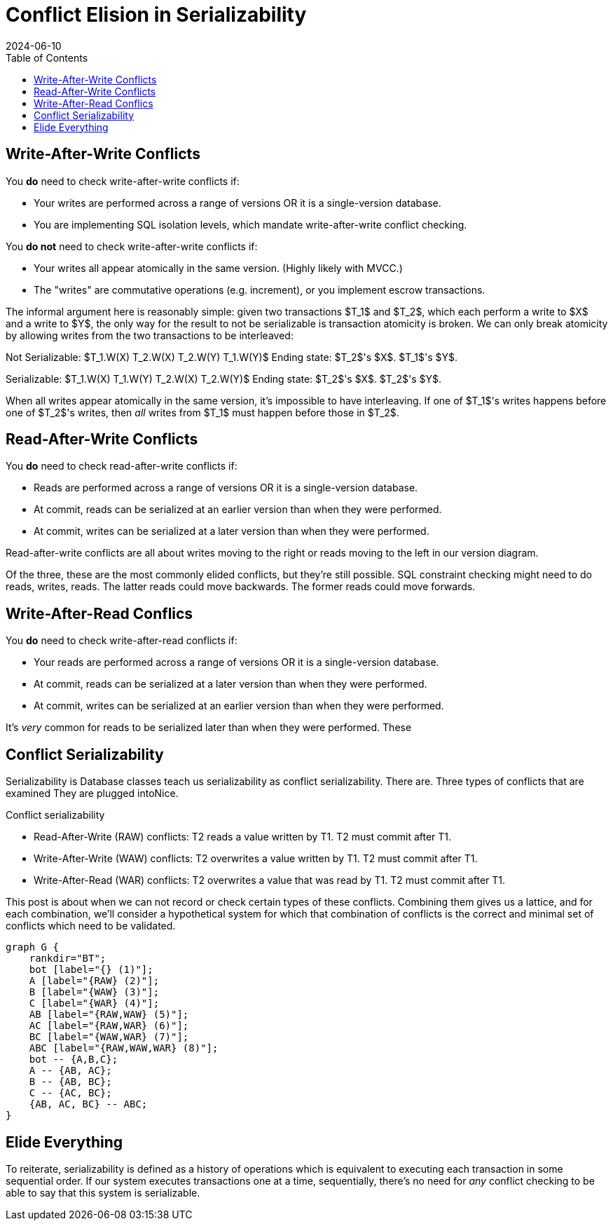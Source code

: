 = Conflict Elision in Serializability
:revdate: 2024-06-10
:draft: true
:stem: latexmath
:page-features: stem, stem-inline
:toc: right
:nospace:

== Write-After-Write Conflicts

You *do* need to check write-after-write conflicts if:

- Your writes are performed across a range of versions OR it is a single-version database.
- You are implementing SQL isolation levels, which mandate write-after-write conflict checking.

You *do not* need to check write-after-write conflicts if:

- Your writes all appear atomically in the same version.  (Highly likely with MVCC.)
- The "writes" are commutative operations (e.g. increment), or you implement escrow transactions.

The informal argument here is reasonably simple: given two transactions $T_1$ and $T_2$, which each perform a write to $X$ and a write to $Y$, the only way for the result to not be serializable is transaction atomicity is broken.  We can only break atomicity by allowing writes from the two transactions to be interleaved:

Not Serializable: $T_1.W(X) T_2.W(X) T_2.W(Y) T_1.W(Y)$
Ending state: $T_2$'s $X$.  $T_1$'s $Y$.

Serializable: $T_1.W(X) T_1.W(Y) T_2.W(X) T_2.W(Y)$
Ending state: $T_2$'s $X$.  $T_2$'s $Y$.

When all writes appear atomically in the same version, it's impossible to have interleaving.  If one of $T_1$'s writes happens before one of $T_2$'s writes, then _all_ writes from $T_1$ must happen before those in $T_2$.

== Read-After-Write Conflicts

You *do* need to check read-after-write conflicts if:

- Reads are performed across a range of versions OR it is a single-version database.
- At commit, reads can be serialized at an earlier version than when they were performed.
- At commit, writes can be serialized at a later version than when they were performed.

Read-after-write conflicts are all about writes moving to the right or reads moving to the left in our version diagram.

Of the three, these are the most commonly elided conflicts, but they're still possible.  SQL constraint checking might need to do reads, writes, reads.  The latter reads could move backwards.  The former reads could move forwards.

== Write-After-Read Conflics

You *do* need to check write-after-read conflicts if:

- Your reads are performed across a range of versions OR it is a single-version database.
- At commit, reads can be serialized at a later version than when they were performed.
- At commit, writes can be serialized at an earlier version than when they were performed.

It's _very_ common for reads to be serialized later than when they were performed.  These


== Conflict Serializability

Serializability is
Database classes teach us serializability as conflict serializability.  There are. Three types of conflicts that are examined They are plugged intoNice.  

Conflict serializability

 - Read-After-Write (RAW) conflicts: T2 reads a value written by T1.  T2 must commit after T1.
 - Write-After-Write (WAW) conflicts: T2 overwrites a value written by T1.  T2 must commit after T1.
 - Write-After-Read (WAR) conflicts: T2 overwrites a value that was read by T1.  T2 must commit after T1.

This post is about when we can not record or check certain types of these conflicts.  Combining them gives us a lattice, and for each combination, we'll consider a hypothetical system for which that combination of conflicts is the correct and minimal set of conflicts which need to be validated.

[graphviz]
----
graph G {
    rankdir="BT";
    bot [label="{} (1)"];
    A [label="{RAW} (2)"];
    B [label="{WAW} (3)"];
    C [label="{WAR} (4)"];
    AB [label="{RAW,WAW} (5)"];
    AC [label="{RAW,WAR} (6)"];
    BC [label="{WAW,WAR} (7)"];
    ABC [label="{RAW,WAW,WAR} (8)"];
    bot -- {A,B,C};
    A -- {AB, AC};
    B -- {AB, BC};
    C -- {AC, BC};
    {AB, AC, BC} -- ABC;
}
----

== Elide Everything

To reiterate, serializability is defined as a history of operations which is equivalent to executing each transaction in some sequential order.  If our system executes transactions one at a time, sequentially, there's no need for _any_ conflict checking to be able to say that this system is serializable.


////
Conflict serializability
 - Read-After-Write conflicts: T2 reads a value written by T1.  T2 must commit after T1.
 - Write-After-Write conflicts: T2 overwrites a value written by T1.  T2 must commit after T1.
 - Write-After-Read conflicts: T2 overwrites a value that was read by T1.  T2 must commit after T1.

////


// @ebtolbakov